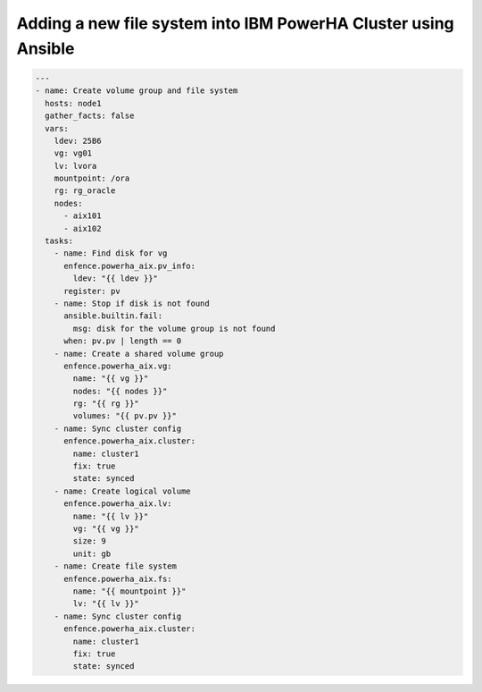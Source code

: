 Adding a new file system into IBM PowerHA Cluster using Ansible
===============================================================

.. code-block:: yaml

   ---
   - name: Create volume group and file system
     hosts: node1
     gather_facts: false
     vars:
       ldev: 25B6
       vg: vg01
       lv: lvora
       mountpoint: /ora
       rg: rg_oracle
       nodes:
         - aix101
         - aix102
     tasks:
       - name: Find disk for vg
         enfence.powerha_aix.pv_info:
           ldev: "{{ ldev }}"
         register: pv
       - name: Stop if disk is not found
         ansible.builtin.fail:
           msg: disk for the volume group is not found
         when: pv.pv | length == 0
       - name: Create a shared volume group
         enfence.powerha_aix.vg:
           name: "{{ vg }}"
           nodes: "{{ nodes }}"
           rg: "{{ rg }}"
           volumes: "{{ pv.pv }}"
       - name: Sync cluster config
         enfence.powerha_aix.cluster:
           name: cluster1
           fix: true
           state: synced
       - name: Create logical volume
         enfence.powerha_aix.lv:
           name: "{{ lv }}"
           vg: "{{ vg }}"
           size: 9
           unit: gb
       - name: Create file system
         enfence.powerha_aix.fs:
           name: "{{ mountpoint }}"
           lv: "{{ lv }}"
       - name: Sync cluster config
         enfence.powerha_aix.cluster:
           name: cluster1
           fix: true
           state: synced
